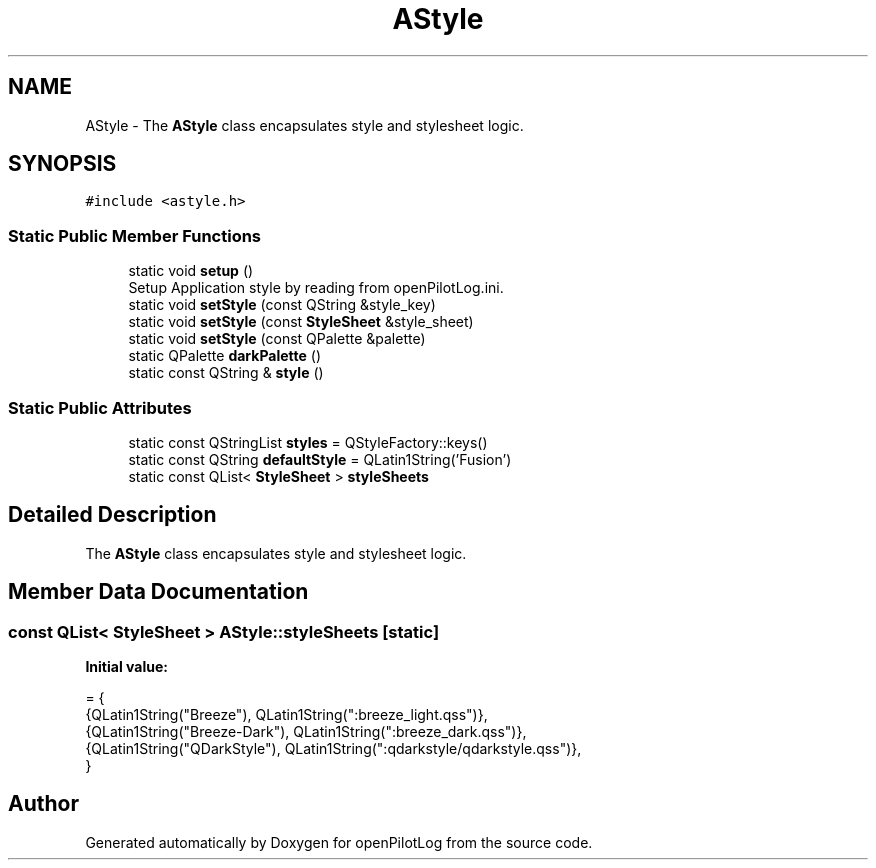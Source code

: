 .TH "AStyle" 3 "Tue May 4 2021" "openPilotLog" \" -*- nroff -*-
.ad l
.nh
.SH NAME
AStyle \- The \fBAStyle\fP class encapsulates style and stylesheet logic\&.  

.SH SYNOPSIS
.br
.PP
.PP
\fC#include <astyle\&.h>\fP
.SS "Static Public Member Functions"

.in +1c
.ti -1c
.RI "static void \fBsetup\fP ()"
.br
.RI "Setup Application style by reading from openPilotLog\&.ini\&. "
.ti -1c
.RI "static void \fBsetStyle\fP (const QString &style_key)"
.br
.ti -1c
.RI "static void \fBsetStyle\fP (const \fBStyleSheet\fP &style_sheet)"
.br
.ti -1c
.RI "static void \fBsetStyle\fP (const QPalette &palette)"
.br
.ti -1c
.RI "static QPalette \fBdarkPalette\fP ()"
.br
.ti -1c
.RI "static const QString & \fBstyle\fP ()"
.br
.in -1c
.SS "Static Public Attributes"

.in +1c
.ti -1c
.RI "static const QStringList \fBstyles\fP = QStyleFactory::keys()"
.br
.ti -1c
.RI "static const QString \fBdefaultStyle\fP = QLatin1String('Fusion')"
.br
.ti -1c
.RI "static const QList< \fBStyleSheet\fP > \fBstyleSheets\fP"
.br
.in -1c
.SH "Detailed Description"
.PP 
The \fBAStyle\fP class encapsulates style and stylesheet logic\&. 
.SH "Member Data Documentation"
.PP 
.SS "const QList< \fBStyleSheet\fP > AStyle::styleSheets\fC [static]\fP"
\fBInitial value:\fP
.PP
.nf
= {
    {QLatin1String("Breeze"),      QLatin1String(":breeze_light\&.qss")},
    {QLatin1String("Breeze-Dark"), QLatin1String(":breeze_dark\&.qss")},
    {QLatin1String("QDarkStyle"),  QLatin1String(":qdarkstyle/qdarkstyle\&.qss")},
}
.fi


.SH "Author"
.PP 
Generated automatically by Doxygen for openPilotLog from the source code\&.
